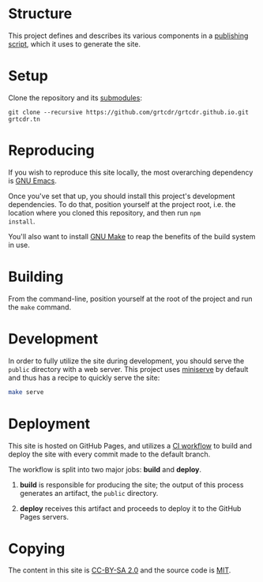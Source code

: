 * Structure

This project defines and describes its various components in a
[[file:lisp/publish.el][publishing script]], which it uses to generate the site.

* Setup

Clone the repository and its [[file:.gitmodules][submodules]]:

#+begin_example
git clone --recursive https://github.com/grtcdr/grtcdr.github.io.git grtcdr.tn
#+end_example

* Reproducing

If you wish to reproduce this site locally, the most overarching
dependency is [[https://www.gnu.org/software/emacs/][GNU Emacs]].

Once you've set that up, you should install this project's development
dependencies. To do that, position yourself at the project root,
i.e. the location where you cloned this repository, and then run =npm
install=.

You'll also want to install [[https://www.gnu.org/software/make/][GNU Make]] to reap the benefits of the build
system in use.
  
* Building

From the command-line, position yourself at the root of the project
and run the =make= command.

* Development

In order to fully utilize the site during development, you should
serve the =public= directory with a web server. This project uses
[[https://github.com/svenstaro/miniserve][miniserve]] by default and thus has a recipe to quickly serve the site:

#+begin_src sh
make serve
#+end_src

* Deployment

This site is hosted on GitHub Pages, and utilizes a [[file:.github/workflows/pages.yml][CI workflow]] to
build and deploy the site with every commit made to the default branch.

The workflow is split into two major jobs: *build* and *deploy*.

1. *build* is responsible for producing the site; the output of this
   process generates an artifact, the =public= directory.

2. *deploy* receives this artifact and proceeds to deploy it to the
   GitHub Pages servers.

* Copying

The content in this site is [[https://creativecommons.org/licenses/by-sa/2.0/][CC-BY-SA 2.0]] and the source code is [[file:COPYING][MIT]].
